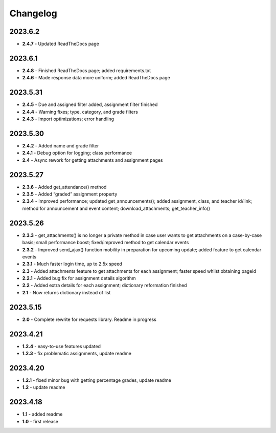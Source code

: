 Changelog
=========

2023.6.2
~~~~~~~~

-  **2.4.7** - Updated ReadTheDocs page

.. _section-1:

2023.6.1
~~~~~~~~

-  **2.4.8** - Finished ReadTheDocs page; added requirements.txt

-  **2.4.6** - Made response data more uniform; added ReadTheDocs page

.. _section-2:

2023.5.31
~~~~~~~~~

-  **2.4.5** - Due and assigned filter added, assignment filter finished

-  **2.4.4** - Warning fixes; type, category, and grade filters

-  **2.4.3** - Import optimizations; error handling

.. _section-3:

2023.5.30
~~~~~~~~~

-  **2.4.2** - Added name and grade filter

-  **2.4.1** - Debug option for logging; class performance

-  **2.4** - Async rework for getting attachments and assignment pages

.. _section-4:

2023.5.27
~~~~~~~~~

-  **2.3.6** - Added get_attendance() method

-  **2.3.5** - Added “graded” assignment property

-  **2.3.4** - Improved performance; updated get_announcements(); added
   assignment, class, and teacher id/link; method for announcement and
   event content; download_attachments; get_teacher_info()

.. _section-5:

2023.5.26
~~~~~~~~~

-  **2.3.3** - get_attachments() is no longer a private method in case
   user wants to get attachments on a case-by-case basis; small
   performance boost; fixed/improved method to get calendar events

-  **2.3.2** - Improved send_ajax() function mobility in preparation for
   upcoming update; added feature to get calendar events

-  **2.3.1** - Much faster login time, up to 2.5x speed

-  **2.3** - Added attachments feature to get attachments for each
   assignment; faster speed whilst obtaining pageid

-  **2.2.1** - Added bug fix for assignment details algorithm

-  **2.2** - Added extra details for each assignment; dictionary
   reformation finished

-  **2.1** - Now returns dictionary instead of list

.. _section-6:

2023.5.15
~~~~~~~~~

-  **2.0** - Complete rewrite for requests library. Readme in progress

.. _section-7:

2023.4.21
~~~~~~~~~

-  **1.2.4** - easy-to-use features updated

-  **1.2.3** - fix problematic assignments, update readme

.. _section-8:

2023.4.20
~~~~~~~~~

-  **1.2.1** - fixed minor bug with getting percentage grades, update
   readme

-  **1.2** - update readme

.. _section-9:

2023.4.18
~~~~~~~~~

-  **1.1** - added readme

-  **1.0** - first release